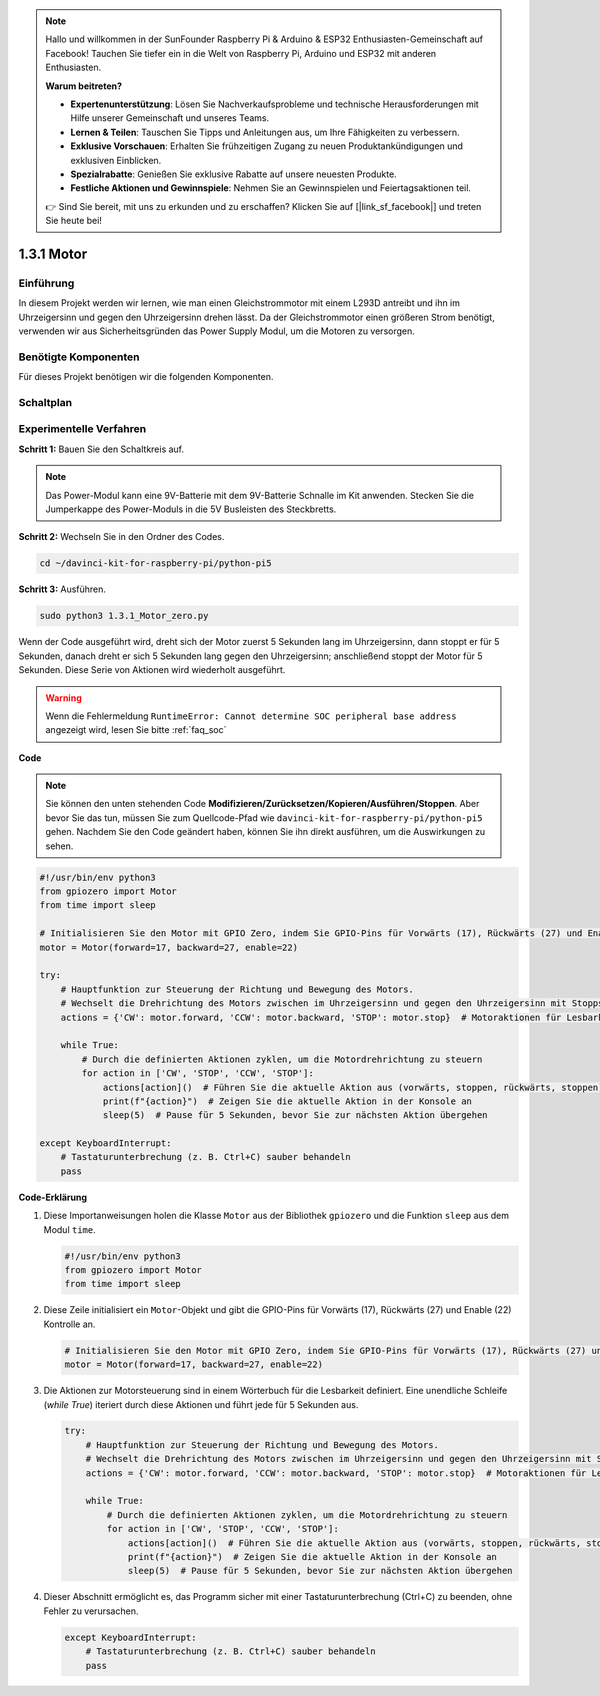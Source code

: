 .. note::

    Hallo und willkommen in der SunFounder Raspberry Pi & Arduino & ESP32 Enthusiasten-Gemeinschaft auf Facebook! Tauchen Sie tiefer ein in die Welt von Raspberry Pi, Arduino und ESP32 mit anderen Enthusiasten.

    **Warum beitreten?**

    - **Expertenunterstützung**: Lösen Sie Nachverkaufsprobleme und technische Herausforderungen mit Hilfe unserer Gemeinschaft und unseres Teams.
    - **Lernen & Teilen**: Tauschen Sie Tipps und Anleitungen aus, um Ihre Fähigkeiten zu verbessern.
    - **Exklusive Vorschauen**: Erhalten Sie frühzeitigen Zugang zu neuen Produktankündigungen und exklusiven Einblicken.
    - **Spezialrabatte**: Genießen Sie exklusive Rabatte auf unsere neuesten Produkte.
    - **Festliche Aktionen und Gewinnspiele**: Nehmen Sie an Gewinnspielen und Feiertagsaktionen teil.

    👉 Sind Sie bereit, mit uns zu erkunden und zu erschaffen? Klicken Sie auf [|link_sf_facebook|] und treten Sie heute bei!

.. _1.3.1_py_pi5:

1.3.1 Motor
=============

Einführung
-----------------

In diesem Projekt werden wir lernen, wie man einen Gleichstrommotor mit einem L293D antreibt
und ihn im Uhrzeigersinn und gegen den Uhrzeigersinn drehen lässt. Da der Gleichstrommotor
einen größeren Strom benötigt, verwenden wir aus Sicherheitsgründen das Power Supply
Modul, um die Motoren zu versorgen.

Benötigte Komponenten
------------------------------

Für dieses Projekt benötigen wir die folgenden Komponenten.

.. image:: ../python_pi5/img/1.3.1_motor_list.png



Schaltplan
------------------

.. image:: ../python_pi5/img/1.3.1_motor_schematic.png


Experimentelle Verfahren
---------------------------

**Schritt 1:** Bauen Sie den Schaltkreis auf.

.. image:: ../python_pi5/img/1.3.1_motor_circuit.png

.. note::
    Das Power-Modul kann eine 9V-Batterie mit dem 9V-Batterie
    Schnalle im Kit anwenden. Stecken Sie die Jumperkappe des Power-Moduls in die 5V
    Busleisten des Steckbretts.

.. image:: ../python_pi5/img/1.3.1_motor_battery.jpeg

**Schritt 2:** Wechseln Sie in den Ordner des Codes.

.. raw:: html

   <run></run>

.. code-block::

    cd ~/davinci-kit-for-raspberry-pi/python-pi5

**Schritt 3:** Ausführen.

.. raw:: html

   <run></run>

.. code-block::

    sudo python3 1.3.1_Motor_zero.py

Wenn der Code ausgeführt wird, dreht sich der Motor zuerst 5 Sekunden lang im Uhrzeigersinn, dann stoppt er für 5 Sekunden,
danach dreht er sich 5 Sekunden lang gegen den Uhrzeigersinn; anschließend stoppt der Motor
für 5 Sekunden. Diese Serie von Aktionen wird wiederholt ausgeführt.

.. warning::

    Wenn die Fehlermeldung ``RuntimeError: Cannot determine SOC peripheral base address`` angezeigt wird, lesen Sie bitte :ref:`faq_soc`

**Code**

.. note::

    Sie können den unten stehenden Code **Modifizieren/Zurücksetzen/Kopieren/Ausführen/Stoppen**. Aber bevor Sie das tun, müssen Sie zum Quellcode-Pfad wie ``davinci-kit-for-raspberry-pi/python-pi5`` gehen. Nachdem Sie den Code geändert haben, können Sie ihn direkt ausführen, um die Auswirkungen zu sehen.


.. raw:: html

    <run></run>

.. code-block:: python

   #!/usr/bin/env python3
   from gpiozero import Motor
   from time import sleep

   # Initialisieren Sie den Motor mit GPIO Zero, indem Sie GPIO-Pins für Vorwärts (17), Rückwärts (27) und Enable (22) Kontrolle angeben
   motor = Motor(forward=17, backward=27, enable=22)

   try:
       # Hauptfunktion zur Steuerung der Richtung und Bewegung des Motors.
       # Wechselt die Drehrichtung des Motors zwischen im Uhrzeigersinn und gegen den Uhrzeigersinn mit Stopps dazwischen.
       actions = {'CW': motor.forward, 'CCW': motor.backward, 'STOP': motor.stop}  # Motoraktionen für Lesbarkeit definieren
       
       while True:
           # Durch die definierten Aktionen zyklen, um die Motordrehrichtung zu steuern
           for action in ['CW', 'STOP', 'CCW', 'STOP']:
               actions[action]()  # Führen Sie die aktuelle Aktion aus (vorwärts, stoppen, rückwärts, stoppen)
               print(f"{action}")  # Zeigen Sie die aktuelle Aktion in der Konsole an
               sleep(5)  # Pause für 5 Sekunden, bevor Sie zur nächsten Aktion übergehen

   except KeyboardInterrupt:
       # Tastaturunterbrechung (z. B. Ctrl+C) sauber behandeln
       pass


**Code-Erklärung**

#. Diese Importanweisungen holen die Klasse ``Motor`` aus der Bibliothek ``gpiozero`` und die Funktion ``sleep`` aus dem Modul ``time``.
    
   .. code-block:: python  

       #!/usr/bin/env python3
       from gpiozero import Motor
       from time import sleep
      

#. Diese Zeile initialisiert ein ``Motor``-Objekt und gibt die GPIO-Pins für Vorwärts (17), Rückwärts (27) und Enable (22) Kontrolle an.
    
   .. code-block:: python
       
       # Initialisieren Sie den Motor mit GPIO Zero, indem Sie GPIO-Pins für Vorwärts (17), Rückwärts (27) und Enable (22) Kontrolle angeben
       motor = Motor(forward=17, backward=27, enable=22)
      

#. Die Aktionen zur Motorsteuerung sind in einem Wörterbuch für die Lesbarkeit definiert. Eine unendliche Schleife (`while True`) iteriert durch diese Aktionen und führt jede für 5 Sekunden aus.
    
   .. code-block:: python
       
       try:
           # Hauptfunktion zur Steuerung der Richtung und Bewegung des Motors.
           # Wechselt die Drehrichtung des Motors zwischen im Uhrzeigersinn und gegen den Uhrzeigersinn mit Stopps dazwischen.
           actions = {'CW': motor.forward, 'CCW': motor.backward, 'STOP': motor.stop}  # Motoraktionen für Lesbarkeit definieren
           
           while True:
               # Durch die definierten Aktionen zyklen, um die Motordrehrichtung zu steuern
               for action in ['CW', 'STOP', 'CCW', 'STOP']:
                   actions[action]()  # Führen Sie die aktuelle Aktion aus (vorwärts, stoppen, rückwärts, stoppen)
                   print(f"{action}")  # Zeigen Sie die aktuelle Aktion in der Konsole an
                   sleep(5)  # Pause für 5 Sekunden, bevor Sie zur nächsten Aktion übergehen
      

#. Dieser Abschnitt ermöglicht es, das Programm sicher mit einer Tastaturunterbrechung (Ctrl+C) zu beenden, ohne Fehler zu verursachen.
    
   .. code-block:: python
       
       except KeyboardInterrupt:
           # Tastaturunterbrechung (z. B. Ctrl+C) sauber behandeln
           pass
      

